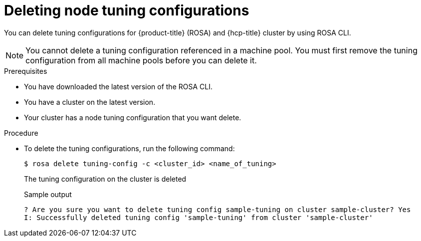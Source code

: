 // Module included in the following assemblies:
//
// * rosa_hcp/rosa-tuning-config.adoc

:_content-type: PROCEDURE
[id="rosa-deleting-node-tuning_{context}"]
= Deleting node tuning configurations

You can delete tuning configurations for {product-title} (ROSA) and {hcp-title} cluster by using ROSA CLI.

[NOTE]
====
You cannot delete a tuning configuration referenced in a machine pool. You must first remove the tuning configuration from all machine pools before you can delete  it.
====

.Prerequisites

* You have downloaded the latest version of the ROSA CLI.
* You have a cluster on the latest version.
* Your cluster has a node tuning configuration that you want delete.

.Procedure

* To delete the tuning configurations, run the following command:
+
[source,terminal]
----
$ rosa delete tuning-config -c <cluster_id> <name_of_tuning>
----
+
The tuning configuration on the cluster is deleted
+
.Sample output
[source,terminal]
----
? Are you sure you want to delete tuning config sample-tuning on cluster sample-cluster? Yes
I: Successfully deleted tuning config 'sample-tuning' from cluster 'sample-cluster'
----